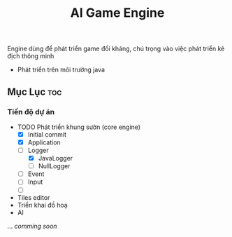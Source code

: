 #+TITLE: AI Game Engine 
#+DESCRIPTION: Game Engine developement especialy for smart enemies 
#+STARTUP: showeverything 
#+OPTIONS: toc:2

Engine dùng để phát triển game đối kháng, chú trọng vào việc phát triển kẻ địch thông minh
- Phát triển trên môi trường java

** Mục Lục :toc:

*** Tiến độ dự án
- TODO Phát triển khung sườn (core engine)
  - [X] Initial commit
  - [X] Application
  - [-] Logger
    - [X] JavaLogger
    - [ ] NullLogger
  - [ ] Event
  - [ ] Input
  - [ ] 
- Tiles editor
- Triển khai đồ hoạ
- AI
...
/comming soon/
